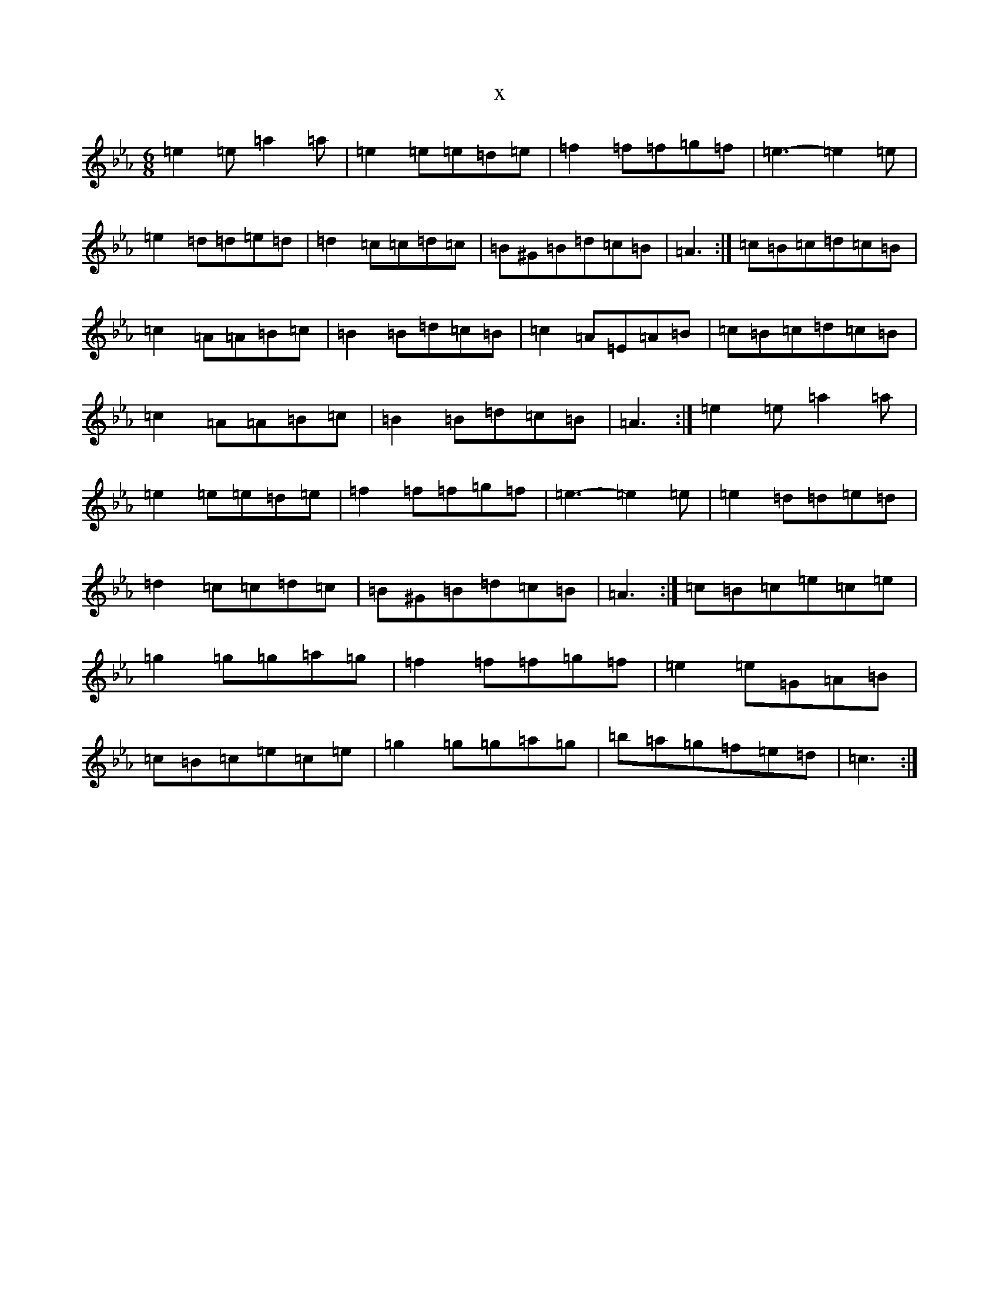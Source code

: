 X:20721
T:x
L:1/8
M:6/8
K: C minor
=e2=e=a2=a|=e2=e=e=d=e|=f2=f=f=g=f|=e3-=e2=e|=e2=d=d=e=d|=d2=c=c=d=c|=B^G=B=d=c=B|=A3:|=c=B=c=d=c=B|=c2=A=A=B=c|=B2=B=d=c=B|=c2=A=E=A=B|=c=B=c=d=c=B|=c2=A=A=B=c|=B2=B=d=c=B|=A3:|=e2=e=a2=a|=e2=e=e=d=e|=f2=f=f=g=f|=e3-=e2=e|=e2=d=d=e=d|=d2=c=c=d=c|=B^G=B=d=c=B|=A3:|=c=B=c=e=c=e|=g2=g=g=a=g|=f2=f=f=g=f|=e2=e=G=A=B|=c=B=c=e=c=e|=g2=g=g=a=g|=b=a=g=f=e=d|=c3:|